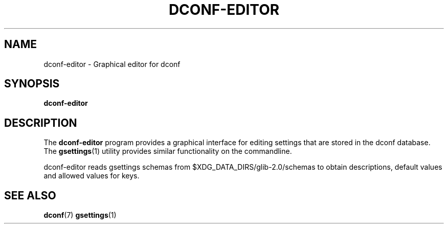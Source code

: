 .\" This file is part of Dconf Editor
.\"
.\" Dconf Editor is free software; you can redistribute it and/or
.\" modify it under the terms of the GNU Lesser General Public
.\" License as published by the Free Software Foundation; either
.\" version 2.1 of the License, or (at your option) any later version.
.\"
.\" Dconf Editor is distributed in the hope that it will be useful,
.\" but WITHOUT ANY WARRANTY; without even the implied warranty of
.\" MERCHANTABILITY or FITNESS FOR A PARTICULAR PURPOSE.  See the GNU
.\" Lesser General Public License for more details.
.\"
.\" You should have received a copy of the GNU Lesser General Public License
.\" along with Dconf Editor; if not, write to the Free Software Foundation, Inc.,
.\" 51 Franklin Street, Fifth Floor, Boston, MA  02110-1301  USA
.TH "DCONF\-EDITOR" "1"
.SH "NAME"
dconf-editor \- Graphical editor for dconf
.SH "SYNOPSIS"
.B dconf\-editor
.SH "DESCRIPTION"
.PP
The
.B dconf\-editor
program provides a graphical interface for editing settings that are stored in the dconf database. The
.BR gsettings (1)
utility provides similar functionality on the commandline.
.PP
dconf\-editor reads gsettings schemas from
$XDG_DATA_DIRS/glib\-2.0/schemas
to obtain descriptions, default values and allowed values for keys.
.SH "SEE ALSO"
.BR dconf (7)
.BR gsettings (1)
